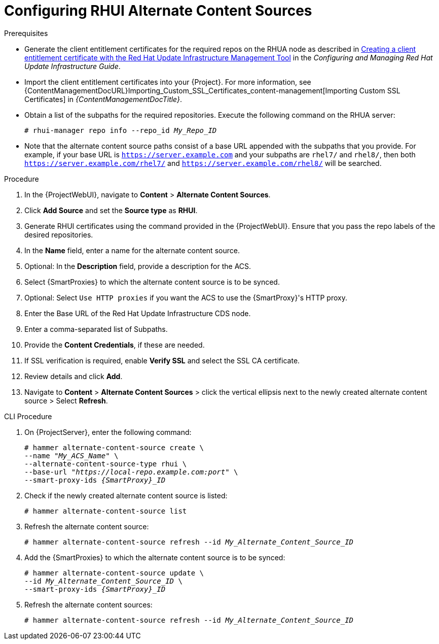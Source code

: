 [id="Configuring_RHUI_Alternate_Content_Sources_{context}"]
= Configuring RHUI Alternate Content Sources

.Prerequisites
* Generate the client entitlement certificates for the required repos on the RHUA node as described in https://access.redhat.com/documentation/en-us/red_hat_update_infrastructure/4/html/configuring_and_managing_red_hat_update_infrastructure/assembly_cmg-creating-client-ent-cert-config-rpm_configuring-and-managing-red-hat-update-infrastructure#proc_cmg-creating-client-entitlement-certificate_assembly_cmg-creating-client-ent-cert-config-rpm[Creating a client entitlement certificate with the Red Hat Update Infrastructure Management Tool] in the _Configuring and Managing Red Hat Update Infrastructure Guide_.
* Import the client entitlement certificates into your {Project}.
For more information, see {ContentManagementDocURL}Importing_Custom_SSL_Certificates_content-management[Importing Custom SSL Certificates] in _{ContentManagementDocTitle}_.
* Obtain a list of the subpaths for the required repositories.
Execute the following command on the RHUA server:
+
[options="nowrap" subs="+quotes,attributes"]
----
# rhui-manager repo info --repo_id _My_Repo_ID_
----
* Note that the alternate content source paths consist of a base URL appended with the subpaths that you provide. For example, if your base URL is `https://server.example.com` and your subpaths are `rhel7/` and `rhel8/`, then both `https://server.example.com/rhel7/` and `https://server.example.com/rhel8/` will be searched. 

.Procedure
. In the {ProjectWebUI}, navigate to *Content* > *Alternate Content Sources*.
. Click *Add Source* and set the *Source type* as *RHUI*.
. Generate RHUI certificates using the command provided in the {ProjectWebUI}.
Ensure that you pass the repo labels of the desired repositories.
. In the *Name* field, enter a name for the alternate content source.
. Optional: In the *Description* field, provide a description for the ACS.
. Select {SmartProxies} to which the alternate content source is to be synced.
. Optional: Select `Use HTTP proxies` if you want the ACS to use the {SmartProxy}'s HTTP proxy.
. Enter the Base URL of the Red Hat Update Infrastructure CDS node.
. Enter a comma-separated list of Subpaths.
. Provide the *Content Credentials*, if these are needed.
. If SSL verification is required, enable *Verify SSL* and select the SSL CA certificate.
. Review details and click *Add*.
. Navigate to *Content* > *Alternate Content Sources* > click the vertical ellipsis next to the newly created alternate content source > Select *Refresh*.

[id="cli-configuring-rhui-alternate-content-sources_{context}"]
.CLI Procedure
. On {ProjectServer}, enter the following command:
+
[options="nowrap" subs="+quotes,attributes"]
----
# hammer alternate-content-source create \
--name "_My_ACS_Name_" \
--alternate-content-source-type rhui \
--base-url "_https://local-repo.example.com:port_" \
--smart-proxy-ids _{SmartProxy}_ID_
----
. Check if the newly created alternate content source is listed:
+
[options="nowrap" subs="+quotes,attributes"]
----
# hammer alternate-content-source list
----
. Refresh the alternate content source:
+
[options="nowrap" subs="+quotes,attributes"]
----
# hammer alternate-content-source refresh --id _My_Alternate_Content_Source_ID_
----
. Add the {SmartProxies} to which the alternate content source is to be synced:
+
[options="nowrap" subs="+quotes,attributes"]
----
# hammer alternate-content-source update \
--id _My_Alternate_Content_Source_ID_ \
--smart-proxy-ids _{SmartProxy}_ID_
----
. Refresh the alternate content sources:
+
[options="nowrap" subs="+quotes,attributes"]
----
# hammer alternate-content-source refresh --id _My_Alternate_Content_Source_ID_
----
